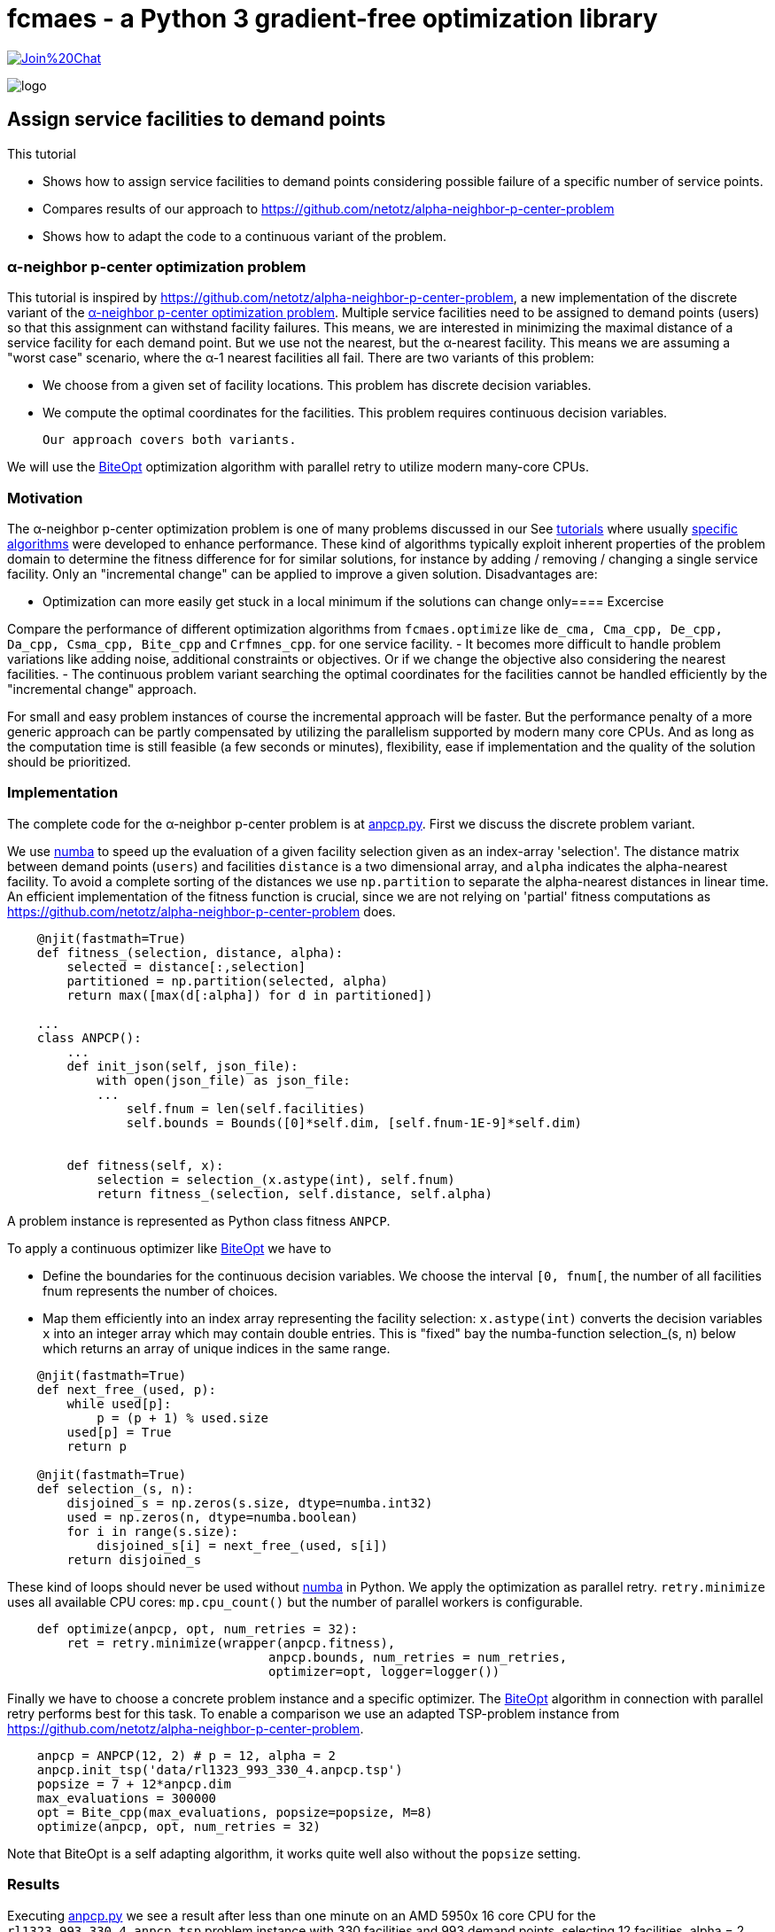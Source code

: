 :encoding: utf-8
:imagesdir: img
:cpp: C++
:call: __call__

= fcmaes - a Python 3 gradient-free optimization library

https://gitter.im/fast-cma-es/community[image:https://badges.gitter.im/Join%20Chat.svg[]]

image::logo.gif[]

== Assign service facilities to demand points

This tutorial

- Shows how to assign service facilities to demand points considering possible failure of a specific number of service points. 
- Compares results of our approach to https://github.com/netotz/alpha-neighbor-p-center-problem
- Shows how to adapt the code to a continuous variant of the problem. 

=== α-neighbor p-center optimization problem

This tutorial is inspired by https://github.com/netotz/alpha-neighbor-p-center-problem, a new implementation of the 
discrete variant of the 
https://www.researchgate.net/publication/257196448_Optimal_algorithms_for_the_a-neighbor_p-center_problem[α-neighbor p-center optimization problem]. Multiple service facilities need to be assigned to demand points (users) so that this assignment can withstand facility failures. This means, we are interested in minimizing the maximal distance of a service facility for each demand point. But we use not the nearest, but the α-nearest facility. This means we are assuming a "worst case"  scenario, where the α-1 nearest facilities all fail. There are two variants of this problem:

- We choose from a given set of facility locations. This problem has discrete decision variables. 
- We compute the optimal coordinates for the facilities. This problem requires continuous decision variables.

 Our approach covers both variants. 

We will use the https://github.com/avaneev/biteopt[BiteOpt] optimization algorithm with parallel retry to utilize modern
many-core CPUs.        

=== Motivation

The α-neighbor p-center optimization problem is one of many problems discussed in our See https://github.com/dietmarwo/fast-cma-es/blob/master/tutorials[tutorials] where usually 
https://github.com/netotz/alpha-neighbor-p-center-problem[specific algorithms] were developed to enhance performance. 
These kind of algorithms typically exploit inherent properties of the problem domain to determine the fitness difference
for for similar solutions, for instance by adding / removing / changing a single service facility. Only an "incremental change"
can be applied to improve a given solution. Disadvantages are:

- Optimization can more easily get stuck in a local minimum if the solutions can change only==== Excercise

Compare the performance of different optimization algorithms from `fcmaes.optimize` like `de_cma, Cma_cpp, De_cpp, Da_cpp, Csma_cpp, Bite_cpp` and `Crfmnes_cpp`. for one service facility.
- It becomes more difficult to handle problem variations like adding noise, additional constraints or objectives. Or if we change
  the objective also considering the nearest facilities. 
- The continuous problem variant searching the optimal coordinates for the facilities cannot be handled efficiently by
  the "incremental change" approach. 
  
For small and easy problem instances of course the incremental approach will be faster. But the performance penalty of
a more generic approach can be partly compensated by utilizing the parallelism supported by modern many core CPUs. 
And as long as the computation time is still feasible (a few seconds or minutes), flexibility, ease if implementation and
the quality of the solution should be prioritized.  

=== Implementation

The complete code for the α-neighbor p-center problem is at https://github.com/dietmarwo/fast-cma-es/blob/master/examples/anpcp/anpcp.py[anpcp.py]. First we discuss the discrete problem variant. 

We use https://numba.pydata.org/[numba] to speed up the evaluation of a given facility selection given as an index-array 'selection'.
The distance matrix between demand points (`users`) and facilities `distance` is a two dimensional array, and `alpha`
indicates the alpha-nearest facility. To avoid a complete sorting of the distances we use `np.partition` to separate the
alpha-nearest distances in linear time. An efficient implementation of the fitness function is crucial, since we are not
relying on 'partial' fitness computations as https://github.com/netotz/alpha-neighbor-p-center-problem does.  

[source,python]
----   
    @njit(fastmath=True) 
    def fitness_(selection, distance, alpha):
        selected = distance[:,selection] 
        partitioned = np.partition(selected, alpha)    
        return max([max(d[:alpha]) for d in partitioned])
        
    ...
    class ANPCP():
        ...
        def init_json(self, json_file):   
            with open(json_file) as json_file:
            ...
                self.fnum = len(self.facilities)
                self.bounds = Bounds([0]*self.dim, [self.fnum-1E-9]*self.dim)  
            
            
        def fitness(self, x):
            selection = selection_(x.astype(int), self.fnum)
            return fitness_(selection, self.distance, self.alpha)
----

A problem instance is represented as Python class fitness `ANPCP`. 

To apply a continuous optimizer like https://github.com/avaneev/biteopt[BiteOpt] we have to 

- Define the boundaries for the continuous decision variables. We choose the interval `[0, fnum[`, the number
of all facilities fnum represents the number of choices. 
- Map them efficiently into an index array representing the facility selection: `x.astype(int)` converts
  the decision variables `x` into an integer array which may contain double entries. This is "fixed" bay the
  numba-function selection_(s, n) below which returns an array of unique indices in the same range. 

[source,python]
---- 
    @njit(fastmath=True) 
    def next_free_(used, p):
        while used[p]:
            p = (p + 1) % used.size
        used[p] = True
        return p
    
    @njit(fastmath=True) 
    def selection_(s, n):
        disjoined_s = np.zeros(s.size, dtype=numba.int32)
        used = np.zeros(n, dtype=numba.boolean)
        for i in range(s.size):
            disjoined_s[i] = next_free_(used, s[i])
        return disjoined_s  
----

These kind of loops should never be used without https://numba.pydata.org/[numba] in Python. 
We apply the optimization as parallel retry. `retry.minimize` uses all available CPU cores: `mp.cpu_count()` but the
number of parallel workers is configurable. 

[source,python]
----   
    def optimize(anpcp, opt, num_retries = 32):
        ret = retry.minimize(wrapper(anpcp.fitness), 
                                   anpcp.bounds, num_retries = num_retries, 
                                   optimizer=opt, logger=logger())
----

Finally we have to choose a concrete problem instance and a specific optimizer. The https://github.com/avaneev/biteopt[BiteOpt] algorithm in connection with parallel retry  performs best for this task. To enable a comparison we use an adapted TSP-problem instance from 
https://github.com/netotz/alpha-neighbor-p-center-problem.

[source,python]
----
    anpcp = ANPCP(12, 2) # p = 12, alpha = 2
    anpcp.init_tsp('data/rl1323_993_330_4.anpcp.tsp')
    popsize = 7 + 12*anpcp.dim
    max_evaluations = 300000
    opt = Bite_cpp(max_evaluations, popsize=popsize, M=8)
    optimize(anpcp, opt, num_retries = 32)
----

Note that BiteOpt is a self adapting algorithm, it works quite well also without the `popsize` setting.  

=== Results

Executing https://github.com/dietmarwo/fast-cma-es/blob/master/examples/anpcp/anpcp.py[anpcp.py] we see a result after less than one minute on an AMD 5950x 16 core CPU for the `rl1323_993_330_4.anpcp.tsp` problem instance with 330 facilities and 993 demand points, selecting 12 facilities, alpha = 2. 

[source,python]
----  
36.28 5597295 154280.0 4190.0 [251.26756648242048, 220.01575093780303, ..]
54.94 5460 32 300000 4480.000000 0.00 0.00 [] [101.89788111176522, 329.8952205906099, ...
57.92 165745 32 9600000 4190.000000 4319.69 94.81 [4190.0, 4190.0, 4196.0, 4201.0, ...] [296.44872332608435, 7.36882765692593, ...]
selection =  [296   7  88 162 272  81 133 252 221  53 251 115]
value =  4190.0 
----

The resulting selection `[296, 7, 88, 162, 272, 81, 133, 252, 221, 53, 251, 115]` has value `4190.0`. Multiple executions generate similar results. 

=== Excercise

Compare the performance of different optimization algorithms from `fcmaes.optimize` like `de_cma, Cma_cpp, De_cpp, Da_cpp, Csma_cpp, Bite_cpp` and `Crfmnes_cpp`.

=== Comparison

What happens if we try the same problem using https://github.com/dietmarwo/fast-cma-es/blob/master/examples/anpcp/ ? 

[source,python]
----  
from models.instance import Instance
from models.solver import Solver

filepath = os.path.abspath("../data/rl1323_993_330_4.anpcp.tsp")
instance = Instance.read_tsp(filepath)
solver = Solver(instance, 12, 2, True)
solver.grasp(30000)
----

We configure a run time of 30000 seconds, and start 16 runs in parallel - as we use a 16-core CPU and no "out of the box" parallelization is provided. 
Even with this huge amount of CPU resources the best result obtained was 
`value = 4388`. 

Note that we also observed problem instances were https://github.com/dietmarwo/fast-cma-es/blob/master/examples/anpcp/ was superior, for instance for 
huge random problem instances with >= 2000 facilities and users. Question is
how relevant random instances are for real world applications. 

== Locate Service Facilities

There is a continuous variation of the problem: 
We don't offer a set of facilities to choose from. Only p, the number of chosen facilities is given and we search for optimal coordinates. Only after we know in which areas to look for we start identifying concrete service location options - after which we again are faced with the first problem variant. 

The code is at https://github.com/dietmarwo/fast-cma-es/blob/master/examples/anpcp/anpcpc.py[anpcp.py].

Since we are using continuous optimization it is not surprising that only minor modifications to our code is required to handle this variant. https://www.researchgate.net/publication/257196448_Optimal_algorithms_for_the_a-neighbor_p-center_problem[optimal_algorithms_for_anpcp] shows a problem specific algorithm which for very large problem instances generates slightly (< 1%) better solutions. This is the price we pay for the "lazy route" applying a generic method. As soon as we add constraints, objectives or noise: Good luck adapting the specific algorithm. 

=== Implementation

The complete code for the continuous problem variant is at https://github.com/dietmarwo/fast-cma-es/blob/master/examples/anpcp/anpcpc.py[anpcpc.py].

Only minor modifications are required for the objective function. 
Instead of a facility-selection we now forward the x- and y-coordinates of the 
facilities to the fitness function. 

[source,python]
----   
    @njit(fastmath=True) 
    def fitness_(facilities_x, facilities_y, users, alpha):
        distance = calc_distance_(users, facilities_x, facilities_y) 
        partitioned = np.partition(distance, alpha)    
        return max([max(d[:alpha]) for d in partitioned])
    ...    
    class ANPCPC():
    ...
        def fitness(self, x):
            facilities_x = x[:self.p]
            facilities_y = x[self.p:]
            return fitness_(facilities_x, facilities_y, self.users, self.alpha) 
----

The input vector is split into two halves, one representing the x- and the other representing the y-coordinates. 

=== Results

Executing https://github.com/dietmarwo/fast-cma-es/blob/master/examples/anpcp/anpcpc.py[anpcpc.py] we see a result after less than 30 seconds on an AMD 5950x 16 core CPU for the `rl1323_993_330_4.anpcp.tsp` problem instance with 330 facilities and 993 demand points, selecting 12 facilities, alpha = 2. 

[source,python]
---- 
27.6 115942 32 3200000 14403864.206926 14766331.71 476172.12 [14403864.21, 14545573.38, 14545573.39, 14545573.39, ...]
facility locations =  [[ 4637.70618771  3245.83435739]
 [ 4547.12658139  3329.12972472]
 [ 9724.74192183  8792.00329984]
 [15344.31817208  2923.37437901]
 [ 9963.97479073  2390.59362575]
 [ 9724.7415082   8792.00297781]
 [15775.90549813  8970.55944954]
 [15237.52041848  2808.93959076]
 [ 3208.16211282  9342.33672938]
 [ 9942.10780989  2659.6540616 ]
 [15918.37951594  8786.078065  ]
 [ 3257.31367395  9307.58761972]]
value =  3795.242312017297
----

The resulting coordinates have a value of 3795.2. As expected this is better
than 4190.0, the value obtained by choosing from a given set of facilities. 

=== Excercise

Again compare the performance of different optimization algorithms from `fcmaes.optimize` like `de_cma, Cma_cpp, De_cpp, Da_cpp, Csma_cpp, Bite_cpp` and `Crfmnes_cpp`. Note that the results differ significantly 
from the discrete problem variant. 

=== Comparison

Compared with the results from 
https://www.researchgate.net/publication/257196448_Optimal_algorithms_for_the_a-neighbor_p-center_problem[α-neighbor p-center optimization problem] we see

- Almost equal results for small and moderate problem instances.
- Almost equal results for small facility numbers
- Slightly inferior results for large problem instances and facility numbers. 

For instance for the `pr439_220_219_0.anpcp.tsp` problem instance with 439
facilities selecting 70 facilities, alpha = 2 we get: 

[source,python]
---- 
...
600.5 58174583 96877.0 406786.43171511905 [10817.444908968146, 10733.530275534793, ....]
...
----

Which means we see after 600 seconds a value² = 406786 -> value = 637.8. The algorithm optimizes the squares of the distances to save time, therefore we have to compute the square root. After 600 seconds no further improvement happens. 

https://www.researchgate.net/publication/257196448_Optimal_algorithms_for_the_a-neighbor_p-center_problem[α-neighbor p-center optimization problem] reports value = 621.74 after 1888 seconds, 2.5% better than our result. 

So we have to pay a price applying a generic algorithm for this problem variant, 
the specialized algorithm is superior. But for most problem instances the difference is negligible. 

=== Conclusion

Concluding our results we can derive: 

- Standard tools like or-tools are hard to beat for problems they are designed for.
